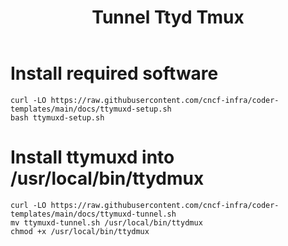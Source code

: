 #+title: Tunnel Ttyd Tmux

* Install required software
#+begin_src shell
curl -LO https://raw.githubusercontent.com/cncf-infra/coder-templates/main/docs/ttymuxd-setup.sh
bash ttymuxd-setup.sh
#+end_src
* Install ttymuxd into /usr/local/bin/ttydmux
#+begin_src shell
curl -LO https://raw.githubusercontent.com/cncf-infra/coder-templates/main/docs/ttymuxd-tunnel.sh
mv ttymuxd-tunnel.sh /usr/local/bin/ttydmux
chmod +x /usr/local/bin/ttydmux
#+end_src
